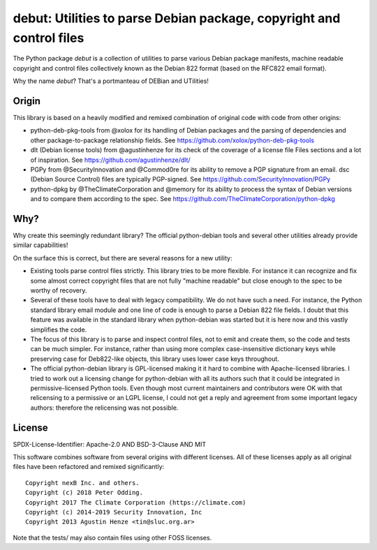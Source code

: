 debut: Utilities to parse Debian package, copyright and control files
=====================================================================

The Python package `debut` is a collection of utilities to parse various Debian
package manifests, machine readable copyright and control files collectively
known as the Debian 822 format (based on the RFC822 email format).

Why the name `debut`? That's a portmanteau of DEBian and UTilities!


Origin
------

This library is based on a heavily modified and remixed combination of original
code with code from other origins:

* python-deb-pkg-tools from @xolox for its handling of Debian packages and the
  parsing of dependencies and other package-to-package relationship fields.
  See https://github.com/xolox/python-deb-pkg-tools

* dlt (Debian license tools) from @agustinhenze for its check of the
  coverage of a license file Files sections and a lot of inspiration.
  See https://github.com/agustinhenze/dlt/

* PGPy from @SecurityInnovation and @Commod0re for its ability to remove a PGP
  signature from an email. dsc (Debian Source Control) files are typically
  PGP-signed.
  See https://github.com/SecurityInnovation/PGPy

* python-dpkg by @TheClimateCorporation and @memory for its ability to process
  the syntax of Debian versions and to compare them according to the spec.
  See https://github.com/TheClimateCorporation/python-dpkg


Why?
----

Why create this seemingly redundant library? The official python-debian tools
and several other utilities already provide similar capabilities!

On the surface this is correct, but there are several reasons for a new utility:

* Existing tools parse control files strictly. This library tries
  to be more flexible. For instance it can recognize and fix some almost
  correct copyright files that are not fully "machine readable" but close
  enough to the spec to be worthy of recovery.

* Several of these tools have to deal with legacy compatibility. We
  do not have such a need. For instance, the Python standard library email module
  and one line of code is enough to parse a Debian 822 file fields. I doubt
  that this feature was available in the standard library when python-debian was
  started but it is here now and this vastly simplifies the code.

* The focus of this library is to parse and inspect control files, not to
  emit and create them, so the code and tests can be much simpler. For instance,
  rather than using more complex case-insensitive dictionary keys while
  preserving case for Deb822-like objects, this library uses lower case keys
  throughout.

* The official python-debian library is GPL-licensed making it it hard to
  combine with Apache-licensed libraries. I tried to work out a licensing
  change for python-debian with all its authors such that it
  could be integrated in permissive-licensed Python tools. Even though most
  current maintainers and contributors were OK with that relicensing to a
  permissive or an LGPL license, I could not get a reply and agreement from
  some important legacy authors: therefore the relicensing was not possible.


License
-------

SPDX-License-Identifier: Apache-2.0 AND BSD-3-Clause AND MIT

This software combines software from several origins with different licenses.
All of these licenses apply as all original files have been refactored and remixed
significantly::

    Copyright nexB Inc. and others.
    Copyright (c) 2018 Peter Odding.
    Copyright 2017 The Climate Corporation (https://climate.com)
    Copyright (c) 2014-2019 Security Innovation, Inc
    Copyright 2013 Agustin Henze <tin@sluc.org.ar>

Note that the tests/ may also contain files using other FOSS licenses.
